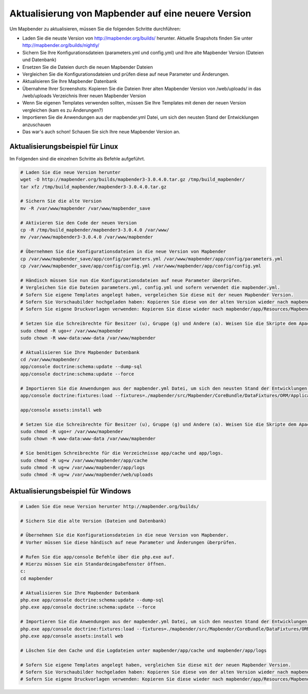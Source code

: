 .. _update_de:

Aktualisierung von Mapbender auf eine neuere Version
====================================================

Um Mapbender zu aktualisieren, müssen Sie die folgenden Schritte durchführen:

* Laden Sie die neuste Version von http://mapbender.org/builds/ herunter. Aktuelle Snapshots finden Sie unter http://mapbender.org/builds/nightly/
* Sichern Sie Ihre Konfigurationsdateien (parameters.yml und config.yml) und Ihre alte Mapbender Version (Dateien und Datenbank)
* Ersetzen Sie die Dateien durch die neuen Mapbender Dateien
* Vergleichen Sie die Konfigurationsdateien und prüfen diese auf neue Parameter und Änderungen.
* Aktualisieren Sie Ihre Mapbender Datenbank
* Übernahme Ihrer Screenshots: Kopieren Sie die Dateien Ihrer alten Mapbender Version von /web/uploads/ in das /web/uploads Verzeichnis Ihrer neuen Mapbender Version
* Wenn Sie eigenen Templates verwenden sollten, müssen Sie Ihre Templates mit denen der neuen Version vergleichen (kam es zu Änderungen?)
* Importieren Sie die Anwendungen aus der mapbender.yml Datei, um sich den neusten Stand der Entwicklungen anzuschauen
* Das war's auch schon! Schauen Sie sich Ihre neue Mapbender Version an.


Aktualisierungsbeispiel für Linux
------------------------------------
Im Folgenden sind die einzelnen Schritte als Befehle aufgeführt.

.. code-block:: bash

 # Laden Sie die neue Version herunter
 wget -O http://mapbender.org/builds/mapbender3-3.0.4.0.tar.gz /tmp/build_mapbender/
 tar xfz /tmp/build_mapbender/mapbender3-3.0.4.0.tar.gz
 
 # Sichern Sie die alte Version
 mv -R /var/www/mapbender /var/www/mapbender_save
 
 # Aktivieren Sie den Code der neuen Version
 cp -R /tmp/build_mapbender/mapbender3-3.0.4.0 /var/www/
 mv /var/www/mapbender3-3.0.4.0 /var/www/mapbender
 
 # Übernehmen Sie die Konfigurationsdateien in die neue Version von Mapbender
 cp /var/www/mapbender_save/app/config/parameters.yml /var/www/mapbender/app/config/parameters.yml
 cp /var/www/mapbender_save/app/config/config.yml /var/www/mapbender/app/config/config.yml 
 
 # Händisch müssen Sie nun die Konfigurationsdateien auf neue Parameter überprüfen.
 # Vergleichen Sie die Dateien parameters.yml, config.yml und sofern verwendet die mapbender.yml.
 # Sofern Sie eigene Templates angelegt haben, vergeleichen Sie diese mit der neuen Mapbender Version.
 # Sofern Sie Vorschaubilder hochgeladen haben: Kopieren Sie diese von der alten Version wieder nach mapbender/web/uploads.
 # Sofern Sie eigene Druckvorlagen verwenden: Kopieren Sie diese wieder nach mapbender/app/Resources/MapbenderPrintBundle/templates/.

 # Setzen Sie die Schreibrechte für Besitzer (u), Gruppe (g) und Andere (a). Weisen Sie die Skripte dem Apache User (www-data) zu.
 sudo chmod -R ugo+r /var/www/mapbender
 sudo chown -R www-data:www-data /var/www/mapbender

 # Aktualisieren Sie Ihre Mapbender Datenbank
 cd /var/www/mapbender/
 app/console doctrine:schema:update --dump-sql
 app/console doctrine:schema:update --force

 # Importieren Sie die Anwendungen aus der mapbender.yml Datei, um sich den neusten Stand der Entwicklungen anzuschauen
 app/console doctrine:fixtures:load --fixtures=./mapbender/src/Mapbender/CoreBundle/DataFixtures/ORM/Application/ --append

 app/console assets:install web
 
 # Setzen Sie die Schreibrechte für Besitzer (u), Gruppe (g) und Andere (a). Weisen Sie die Skripte dem Apache User (www-data) zu.
 sudo chmod -R ugo+r /var/www/mapbender
 sudo chown -R www-data:www-data /var/www/mapbender

 # Sie benötigen Schreibrechte für die Verzeichnisse app/cache und app/logs.
 sudo chmod -R ug+w /var/www/mapbender/app/cache
 sudo chmod -R ug+w /var/www/mapbender/app/logs
 sudo chmod -R ug+w /var/www/mapbender/web/uploads


Aktualisierungsbeispiel für Windows
------------------------------------
 
.. code-block:: bash

 # Laden Sie die neue Version herunter http://mapbender.org/builds/
  
 # Sichern Sie die alte Version (Dateien und Datenbank)
 
 # Übernehmen Sie die Konfigurationsdateien in die neue Version von Mapbender.
 # Vorher müssen Sie diese händisch auf neue Parameter und Änderungen überprüfen.
 
 # Rufen Sie die app/console Befehle über die php.exe auf.
 # Hierzu müssen Sie ein Standardeingabefenster öffnen.
 c:
 cd mapbender
 
 # Aktualisieren Sie Ihre Mapbender Datenbank
 php.exe app/console doctrine:schema:update --dump-sql
 php.exe app/console doctrine:schema:update --force
  
 # Importieren Sie die Anwendungen aus der mapbender.yml Datei, um sich den neusten Stand der Entwicklungen anzuschauen
 php.exe app/console doctrine:fixtures:load --fixtures=./mapbender/src/Mapbender/CoreBundle/DataFixtures/ORM/Application/ --append
 php.exe app/console assets:install web

 # Löschen Sie den Cache und die Logdateien unter mapbender/app/cache und mapbender/app/logs

 # Sofern Sie eigene Templates angelegt haben, vergleichen Sie diese mit der neuen Mapbender Version.
 # Sofern Sie Vorschaubilder hochgeladen haben: Kopieren Sie diese von der alten Version wieder nach mapbender/web/uploads.
 # Sofern Sie eigene Druckvorlagen verwenden: Kopieren Sie diese wieder nach mapbender/app/Resources/MapbenderPrintBundle/templates/



